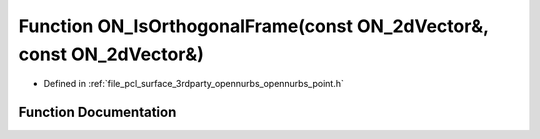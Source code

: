 .. _exhale_function_opennurbs__point_8h_1a48931f773b97cd26a2eff49d26759213:

Function ON_IsOrthogonalFrame(const ON_2dVector&, const ON_2dVector&)
=====================================================================

- Defined in :ref:`file_pcl_surface_3rdparty_opennurbs_opennurbs_point.h`


Function Documentation
----------------------


.. doxygenfunction:: ON_IsOrthogonalFrame(const ON_2dVector&, const ON_2dVector&)
